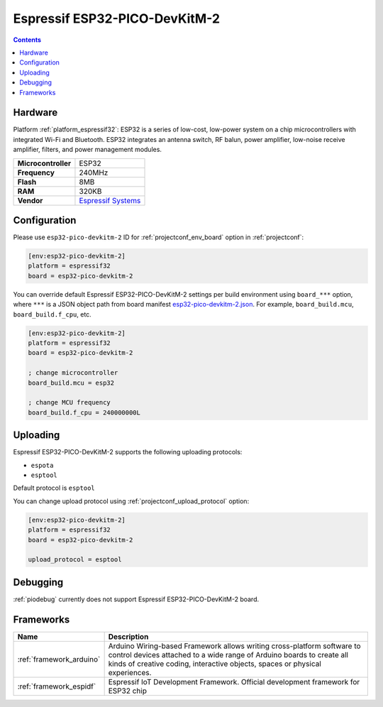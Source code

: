 ..  Copyright (c) 2014-present PlatformIO <contact@platformio.org>
    Licensed under the Apache License, Version 2.0 (the "License");
    you may not use this file except in compliance with the License.
    You may obtain a copy of the License at
       http://www.apache.org/licenses/LICENSE-2.0
    Unless required by applicable law or agreed to in writing, software
    distributed under the License is distributed on an "AS IS" BASIS,
    WITHOUT WARRANTIES OR CONDITIONS OF ANY KIND, either express or implied.
    See the License for the specific language governing permissions and
    limitations under the License.

.. _board_espressif32_esp32-pico-devkitm-2:

Espressif ESP32-PICO-DevKitM-2
==============================

.. contents::

Hardware
--------

Platform :ref:`platform_espressif32`: ESP32 is a series of low-cost, low-power system on a chip microcontrollers with integrated Wi-Fi and Bluetooth. ESP32 integrates an antenna switch, RF balun, power amplifier, low-noise receive amplifier, filters, and power management modules.

.. list-table::

  * - **Microcontroller**
    - ESP32
  * - **Frequency**
    - 240MHz
  * - **Flash**
    - 8MB
  * - **RAM**
    - 320KB
  * - **Vendor**
    - `Espressif Systems <https://docs.espressif.com/projects/esp-idf/en/latest/esp32/hw-reference/esp32/get-started-pico-devkitm-2.html?utm_source=platformio.org&utm_medium=docs>`__


Configuration
-------------

Please use ``esp32-pico-devkitm-2`` ID for :ref:`projectconf_env_board` option in :ref:`projectconf`:

.. code-block:: ini

  [env:esp32-pico-devkitm-2]
  platform = espressif32
  board = esp32-pico-devkitm-2

You can override default Espressif ESP32-PICO-DevKitM-2 settings per build environment using
``board_***`` option, where ``***`` is a JSON object path from
board manifest `esp32-pico-devkitm-2.json <https://github.com/platformio/platform-espressif32/blob/master/boards/esp32-pico-devkitm-2.json>`_. For example,
``board_build.mcu``, ``board_build.f_cpu``, etc.

.. code-block:: ini

  [env:esp32-pico-devkitm-2]
  platform = espressif32
  board = esp32-pico-devkitm-2

  ; change microcontroller
  board_build.mcu = esp32

  ; change MCU frequency
  board_build.f_cpu = 240000000L


Uploading
---------
Espressif ESP32-PICO-DevKitM-2 supports the following uploading protocols:

* ``espota``
* ``esptool``

Default protocol is ``esptool``

You can change upload protocol using :ref:`projectconf_upload_protocol` option:

.. code-block:: ini

  [env:esp32-pico-devkitm-2]
  platform = espressif32
  board = esp32-pico-devkitm-2

  upload_protocol = esptool

Debugging
---------
:ref:`piodebug` currently does not support Espressif ESP32-PICO-DevKitM-2 board.

Frameworks
----------
.. list-table::
    :header-rows:  1

    * - Name
      - Description

    * - :ref:`framework_arduino`
      - Arduino Wiring-based Framework allows writing cross-platform software to control devices attached to a wide range of Arduino boards to create all kinds of creative coding, interactive objects, spaces or physical experiences.

    * - :ref:`framework_espidf`
      - Espressif IoT Development Framework. Official development framework for ESP32 chip